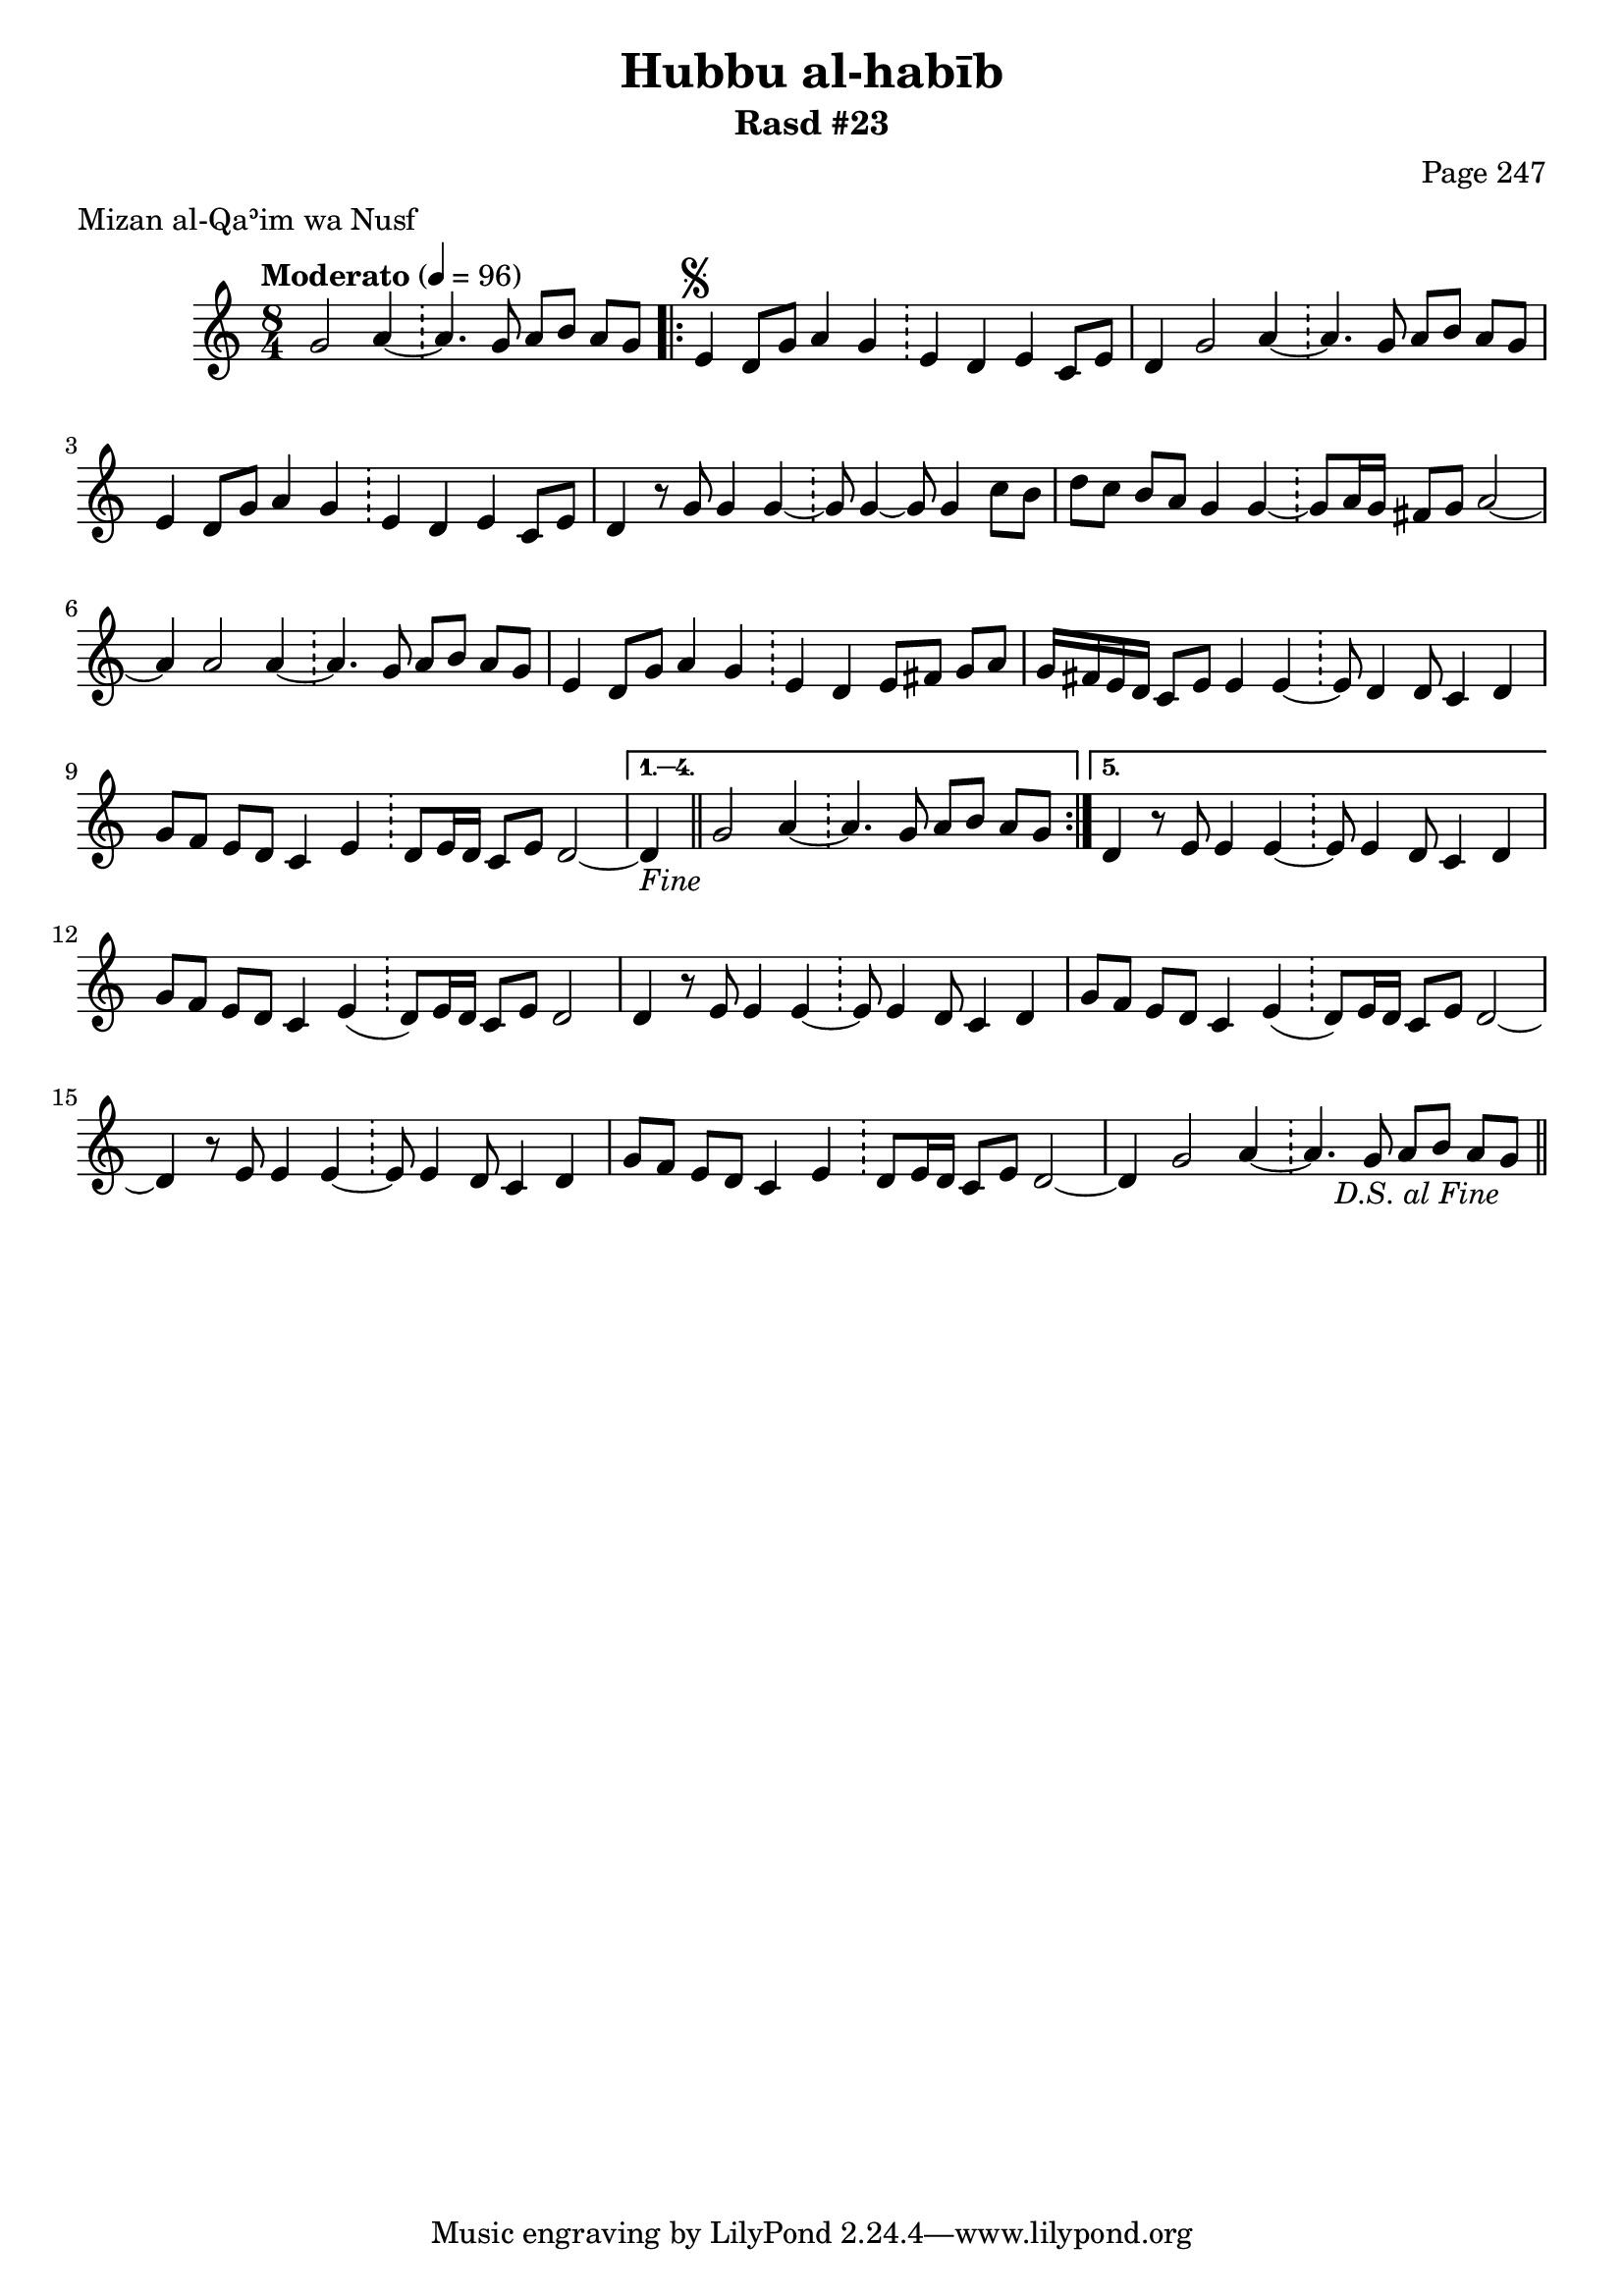 \version "2.18.2"

\header {
	title = "Hubbu al-habīb"
	subtitle = "Rasd #23"
	composer = "Page 247"
	meter = "Mizan al-Qaʾim wa Nusf"
}

% VARIABLES

db = \bar "!"
dc = \markup { \right-align { \italic { "D.C. al Fine" } } }
ds = \markup { \right-align { \italic { "D.S. al Fine" } } }
fine = \markup { \italic { "Fine" } }
incomplete = \markup { \right-align "Incomplete: missing pages in scan. Following number is likely also missing" }
continue = \markup { \right-align "Continue..." }
segno = \markup { \musicglyph #"scripts.segno" }
coda = \markup { \musicglyph #"scripts.coda" }
error = \markup { { "Wrong number of beats in score" } }

% TRANSCRIPTION

\relative d' {
	\clef "treble"
	\key c \major
	\time 8/4
		\set Timing.beamExceptions = #'()
		\set Timing.baseMoment = #(ly:make-moment 1/4)
		\set Timing.beatStructure = #'(1 1 1 1 1 1 1 1)
	\tempo "Moderato" 4 = 96

	\partial 1..

	g2 a4~ \db a4. g8 a b a g |

	\repeat volta 5 {

		e4^\segno d8 g a4 g \db e d e c8 e |
		d4 g2 a4~ \db a4. g8 a b a g |
		e4 d8 g a4 g \db e4 d e c8 e |
		d4 r8 g g4 g~ \db g8 g4~ g8 g4 c8 b |
		d c b a g4 g~ \db g8 a16 g fis8 g a2~ |
		a4 a2 a4~ \db a4. g8 a b a g |
		e4 d8 g a4 g \db e d e8 fis g a |
		g16 fis e d c8 e e4 e~ \db e8 d4 d8 c4 d |
		g8 f e d c4 e \db d8 e16 d c8 e d2~ |

	}

	\alternative {
		{ d4-\fine \bar "||" g2 a4~ \db a4. g8 a b a g | }
		{ d4 r8 e e4 e~ \db e8 e4 d8 c4 d | }
	}

	g8 f e d c4 e( \db d8) e16 d c8 e d2 |

	% written out repeat

	d4 r8 e e4 e~ \db e8 e4 d8 c4 d |
	g8 f e d c4 e( \db d8) e16 d c8 e d2~ |

	% end written out repeat

	d4 r8 e e4 e~ \db e8 e4 d8 c4 d |
	g8 f e d c4 e \db d8 e16 d c8 e d2~ |
	d4 g2 a4~ \db a4. g8 a b a g-\ds \bar "||"

}
